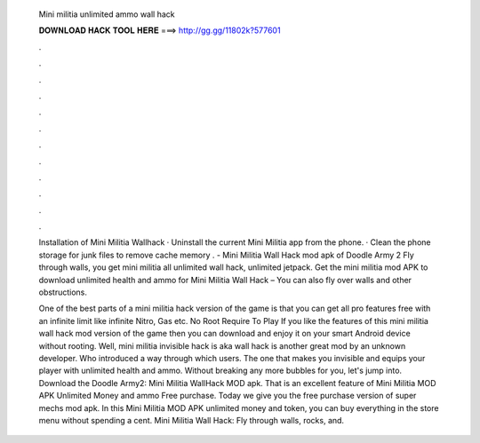   Mini militia unlimited ammo wall hack
  
  
  
  𝐃𝐎𝐖𝐍𝐋𝐎𝐀𝐃 𝐇𝐀𝐂𝐊 𝐓𝐎𝐎𝐋 𝐇𝐄𝐑𝐄 ===> http://gg.gg/11802k?577601
  
  
  
  .
  
  
  
  .
  
  
  
  .
  
  
  
  .
  
  
  
  .
  
  
  
  .
  
  
  
  .
  
  
  
  .
  
  
  
  .
  
  
  
  .
  
  
  
  .
  
  
  
  .
  
  Installation of Mini Militia Wallhack · Uninstall the current Mini Militia app from the phone. · Clean the phone storage for junk files to remove cache memory . - Mini Militia Wall Hack mod apk of Doodle Army 2 Fly through walls, you get mini militia all unlimited wall hack, unlimited jetpack. Get the mini militia mod APK to download unlimited health and ammo for Mini Militia Wall Hack – You can also fly over walls and other obstructions.
  
  One of the best parts of a mini militia hack version of the game is that you can get all pro features free with an infinite limit like infinite Nitro, Gas etc. No Root Require To Play If you like the features of this mini militia wall hack mod version of the game then you can download and enjoy it on your smart Android device without rooting. Well, mini militia invisible hack is aka wall hack is another great mod by an unknown developer. Who introduced a way through which users. The one that makes you invisible and equips your player with unlimited health and ammo. Without breaking any more bubbles for you, let's jump into. Download the Doodle Army2: Mini Militia WallHack MOD apk. That is an excellent feature of Mini Militia MOD APK Unlimited Money and ammo Free purchase. Today we give you the free purchase version of super mechs mod apk. In this Mini Militia MOD APK unlimited money and token, you can buy everything in the store menu without spending a cent. Mini Militia Wall Hack: Fly through walls, rocks, and.
